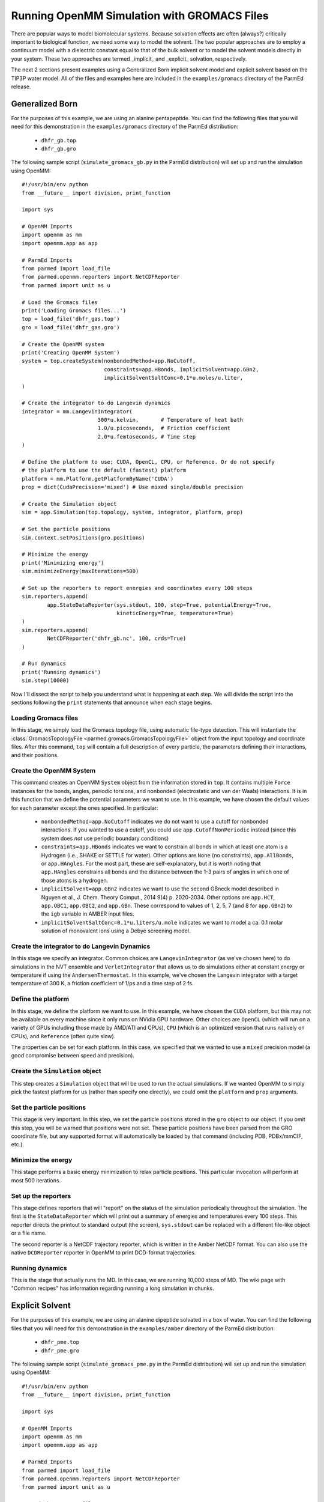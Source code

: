 Running OpenMM Simulation with GROMACS Files
============================================

There are popular ways to model biomolecular systems.  Because solvation effects
are often (always?) critically important to biological function, we need some
way to model the solvent.  The two popular approaches are to employ a continuum
model with a dielectric constant equal to that of the bulk solvent or to model
the solvent models directly in your system.  These two approaches are termed
_implicit_ and _explicit_ solvation, respectively.

The next 2 sections present examples using a Generalized Born implicit solvent
model and explicit solvent based on the TIP3P water model. All of the files and
examples here are included in the ``examples/gromacs`` directory of the ParmEd
release.

Generalized Born
----------------

For the purposes of this example, we are using an alanine pentapeptide. You can
find the following files that you will need for this demonstration in the
``examples/gromacs`` directory of the ParmEd distribution:

    * ``dhfr_gb.top``
    * ``dhfr_gb.gro``

The following sample script (``simulate_gromacs_gb.py`` in the ParmEd
distribution) will set up and run the simulation using OpenMM::

    #!/usr/bin/env python
    from __future__ import division, print_function

    import sys

    # OpenMM Imports
    import openmm as mm
    import openmm.app as app

    # ParmEd Imports
    from parmed import load_file
    from parmed.openmm.reporters import NetCDFReporter
    from parmed import unit as u

    # Load the Gromacs files
    print('Loading Gromacs files...')
    top = load_file('dhfr_gas.top')
    gro = load_file('dhfr_gas.gro')

    # Create the OpenMM system
    print('Creating OpenMM System')
    system = top.createSystem(nonbondedMethod=app.NoCutoff,
                              constraints=app.HBonds, implicitSolvent=app.GBn2,
                              implicitSolventSaltConc=0.1*u.moles/u.liter,
    )

    # Create the integrator to do Langevin dynamics
    integrator = mm.LangevinIntegrator(
                            300*u.kelvin,       # Temperature of heat bath
                            1.0/u.picoseconds,  # Friction coefficient
                            2.0*u.femtoseconds, # Time step
    )

    # Define the platform to use; CUDA, OpenCL, CPU, or Reference. Or do not specify
    # the platform to use the default (fastest) platform
    platform = mm.Platform.getPlatformByName('CUDA')
    prop = dict(CudaPrecision='mixed') # Use mixed single/double precision

    # Create the Simulation object
    sim = app.Simulation(top.topology, system, integrator, platform, prop)

    # Set the particle positions
    sim.context.setPositions(gro.positions)

    # Minimize the energy
    print('Minimizing energy')
    sim.minimizeEnergy(maxIterations=500)

    # Set up the reporters to report energies and coordinates every 100 steps
    sim.reporters.append(
            app.StateDataReporter(sys.stdout, 100, step=True, potentialEnergy=True,
                                  kineticEnergy=True, temperature=True)
    )
    sim.reporters.append(
            NetCDFReporter('dhfr_gb.nc', 100, crds=True)
    )

    # Run dynamics
    print('Running dynamics')
    sim.step(10000)
    
Now I'll dissect the script to help you understand what is happening at each
step. We will divide the script into the sections following the ``print``
statements that announce when each stage begins.

Loading Gromacs files
~~~~~~~~~~~~~~~~~~~

In this stage, we simply load the Gromacs topology file, using automatic
file-type detection. This will instantiate the :class:`GromacsTopologyFile
<parmed.gromacs.GromacsTopologyFile>` object from the input topology and
coordinate files. After this command, ``top`` will contain a full description of
every particle, the parameters defining their interactions, and their positions.

Create the OpenMM System
~~~~~~~~~~~~~~~~~~~~~~~~

This command creates an OpenMM ``System`` object from the information stored in
``top``. It contains multiple ``Force`` instances for the bonds, angles,
periodic torsions, and nonbonded (electrostatic and van der Waals) interactions.
It is in this function that we define the potential parameters we want to use.
In this example, we have chosen the default values for each parameter except the
ones specified. In particular:

    * ``nonbondedMethod=app.NoCutoff`` indicates we do not want to use a cutoff
      for nonbonded interactions. If you wanted to use a cutoff, you could use
      ``app.CutoffNonPeriodic`` instead (since this system does *not* use
      periodic boundary conditions)
    * ``constraints=app.HBonds`` indicates we want to constrain all bonds in
      which at least one atom is a Hydrogen (i.e., SHAKE or SETTLE for water).
      Other options are ``None`` (no constraints), ``app.AllBonds``, or
      ``app.HAngles``. For the most part, these are self-explanatory, but it is
      worth noting that ``app.HAngles`` constrains all bonds and the distance
      between the 1-3 pairs of angles in which one of those atoms is a hydrogen.
    * ``implicitSolvent=app.GBn2`` indicates we want to use the second GBneck
      model described in Nguyen et al., J. Chem. Theory Comput., 2014 9(4) p.
      2020-2034. Other options are ``app.HCT``, ``app.OBC1``, ``app.OBC2``,
      and ``app.GBn``. These correspond to values of 1, 2, 5, 7 (and 8 for
      ``app.GBn2``) to the ``igb`` variable in AMBER input files.
    * ``implicitSolventSaltConc=0.1*u.liters/u.mole`` indicates we want to model
      a ca. 0.1 molar solution of monovalent ions using a Debye screening model.

Create the integrator to do Langevin Dynamics
~~~~~~~~~~~~~~~~~~~~~~~~~~~~~~~~~~~~~~~~~~~~~

In this stage we specify an integrator. Common choices are
``LangevinIntegrator`` (as we've chosen here) to do simulations in the NVT
ensemble and ``VerletIntegrator`` that allows us to do simulations either at
constant energy or temperature if using the ``AndersenThermostat``.  In this
example, we've chosen the Langevin integrator with a target temperature of
300 K, a friction coefficient of 1/ps and a time step of 2 fs.

Define the platform
~~~~~~~~~~~~~~~~~~~

In this stage, we define the platform we want to use. In this example, we have
chosen the ``CUDA`` platform, but this may not be available on every machine
since it only runs on NVidia GPU hardware. Other choices are ``OpenCL`` (which
will run on a variety of GPUs including those made by AMD/ATI and CPUs), ``CPU``
(which is an optimized version that runs natively on CPUs), and ``Reference``
(often quite slow).

The properties can be set for each platform. In this case, we specified that we
wanted to use a ``mixed`` precision model (a good compromise between speed and
precision).

Create the ``Simulation`` object
~~~~~~~~~~~~~~~~~~~~~~~~~~~~~~~~

This step creates a ``Simulation`` object that will be used to run the actual
simulations.  If we wanted OpenMM to simply pick the fastest platform for us
(rather than specify one directly), we could omit the ``platform`` and ``prop``
arguments.

Set the particle positions
~~~~~~~~~~~~~~~~~~~~~~~~~~

This stage is very important.  In this step, we set the particle positions
stored in the ``gro`` object to our object. If you omit this step, you will be
warned that positions were not set. These particle
positions have been parsed from the GRO coordinate file, but any supported
format will automatically be loaded by that command (including PDB, PDBx/mmCIF,
etc.).

Minimize the energy
~~~~~~~~~~~~~~~~~~~

This stage performs a basic energy minimization to relax particle positions.
This particular invocation will perform at most 500 iterations.

Set up the reporters
~~~~~~~~~~~~~~~~~~~~

This stage defines reporters that will "report" on the status of the simulation
periodically throughout the simulation. The first is the ``StateDataReporter``
which will print out a summary of energies and temperatures every 100 steps.
This reporter directs the printout to standard output (the screen),
``sys.stdout`` can be replaced with a different file-like object or a file name.

The second reporter is a NetCDF trajectory reporter, which is written in the
Amber NetCDF format.  You can also use the native ``DCDReporter`` reporter in
OpenMM to print DCD-format trajectories.

Running dynamics
~~~~~~~~~~~~~~~~

This is the stage that actually runs the MD. In this case, we are running 10,000
steps of MD.  The wiki page with "Common recipes" has information regarding
running a long simulation in chunks.

Explicit Solvent
----------------

For the purposes of this example, we are using an alanine dipeptide solvated in
a box of water. You can find the following files that you will need for this
demonstration in the ``examples/amber`` directory of the ParmEd distribution:

    * ``dhfr_pme.top``
    * ``dhfr_pme.gro``

The following sample script (``simulate_gromacs_pme.py`` in the ParmEd
distribution) will set up and run the simulation using OpenMM::

    #!/usr/bin/env python
    from __future__ import division, print_function

    import sys

    # OpenMM Imports
    import openmm as mm
    import openmm.app as app

    # ParmEd Imports
    from parmed import load_file
    from parmed.openmm.reporters import NetCDFReporter
    from parmed import unit as u

    # Load the Gromacs files
    print('Loading Gromacs files...')
    top = load_file('dhfr_pme.top')
    gro = load_file('dhfr_pme.gro')

    # Transfer the unit cell information from the GRO file to the top object
    top.box = gro.box[:]

    # Create the OpenMM system
    print('Creating OpenMM System')
    system = top.createSystem(nonbondedMethod=app.PME,
                              nonbondedCutoff=8.0*u.angstroms,
                              constraints=app.HBonds,
    )

    # Create the integrator to do Langevin dynamics
    integrator = mm.LangevinIntegrator(
                            300*u.kelvin,       # Temperature of heat bath
                            1.0/u.picoseconds,  # Friction coefficient
                            2.0*u.femtoseconds, # Time step
    )

    # Define the platform to use; CUDA, OpenCL, CPU, or Reference. Or do not specify
    # the platform to use the default (fastest) platform
    platform = mm.Platform.getPlatformByName('CUDA')
    prop = dict(CudaPrecision='mixed') # Use mixed single/double precision

    # Create the Simulation object
    sim = app.Simulation(top.topology, system, integrator, platform, prop)

    # Set the particle positions
    sim.context.setPositions(gro.positions)

    # Minimize the energy
    print('Minimizing energy')
    sim.minimizeEnergy(maxIterations=500)

    # Set up the reporters to report energies and coordinates every 100 steps
    sim.reporters.append(
            app.StateDataReporter(sys.stdout, 100, step=True, potentialEnergy=True,
                                  kineticEnergy=True, temperature=True, volume=True,
                                  density=True)
    )
    sim.reporters.append(NetCDFReporter('dhfr_pme.nc', 100, crds=True))

    # Run dynamics
    print('Running dynamics')
    sim.step(10000)

Now we'll dissect the script to help you understand what is happening at each
step. We will divide the script into the sections following the ``print``
statements that announce when each stage begins.

Loading Gromacs files
~~~~~~~~~~~~~~~~~~~~~

In this stage, we simply load the Gromacs topology file, using automatic
file-type detection. This will instantiate the :class:`GromacsTopologyFile
<parmed.gromacs.GromacsTopologyFile>` object from the input topology and
coordinate files. After this command, ``top`` will contain a full description of
every particle, the parameters defining their interactions, and their positions.

Create the OpenMM system
~~~~~~~~~~~~~~~~~~~~~~~~

This command creates an OpenMM ``System`` object from the information stored in
``ala5_gas``. It contains multiple ``Force`` instances for the bonds, angles,
periodic torsions, and nonbonded (electrostatic and van der Waals) interactions.
It is in this function that we define the potential parameters we want to use.
In this example, we have chosen the default values for each parameter except the
ones specified. In particular:

    * ``nonbondedMethod=app.PME`` indicates we want to use the Particle Mesh
      Ewald method to compute the full-range electrostatics.
    * ``nonbondedCutoff=8.0*u.angstroms`` indicates we want to use an 8 Angstrom
      cutoff for the Lennard-Jones interaction (as well as the direct-space part
      of the Ewald sum).
    * ``constraints=app.HBonds`` indicates that we want to constrain all bonds
      in which at least one atom is hydrogen

If there are any other force objects you want to define, they can be added to
the system after this step (like, for instance, positional restraints to a
reference structure).

Create the integrator to do Langevin Dynamics
~~~~~~~~~~~~~~~~~~~~~~~~~~~~~~~~~~~~~~~~~~~~~

In this stage we specify an integrator. Common choices are
``LangevinIntegrator`` (as we've chosen here) to do simulations in the NVT
ensemble and ``VerletIntegrator`` that allows us to do simulations either at
constant energy or temperature if using the ``AndersenThermostat``.  In this
example, we've chosen the Langevin integrator with a target temperature of
300 K, a friction coefficient of 1/ps and a time step of 2 fs.

Define the platform
~~~~~~~~~~~~~~~~~~~

In this stage, we define the platform we want to use.  In this example we have
chosen the CUDA platform, but this may not be available on every machine since
it only runs on NVidia GPU hardware.  Other choices are OpenCL (which will run
on a variety of GPUs including those made by AMD/ATI and CPUs), CPU (which is
an optimized version that runs natively on CPUs), and Reference (often quite
slow).

The properties can be set for each platform. In this case, we specified that we
wanted to use a mixed precision model (a good compromise between speed and
precision).

Create the Simulation object
~~~~~~~~~~~~~~~~~~~~~~~~~~~~

This step creates a ``Simulation`` object that will be used to run the actual
simulations.  If we wanted OpenMM to simply pick the fastest platform for us
(rather than specify one directly), we could omit the ``platform`` and ``prop``
arguments.

Set the particle positions
~~~~~~~~~~~~~~~~~~~~~~~~~~

This stage is very important.  In this step, we set the particle positions
stored in the ``gro`` object to our object. If you omit this step, you will be
warned that positions were not set. These particle
positions have been parsed from the GRO coordinate file, but any supported
format will automatically be loaded by that command (including PDB, PDBx/mmCIF,
etc.).

Minimize the energy
~~~~~~~~~~~~~~~~~~~

This stage performs a basic energy minimization to relax particle positions.
This particular invocation will perform at most 500 iterations.

Set up the reporters
~~~~~~~~~~~~~~~~~~~~

This stage defines reporters that will "report" on the status of the simulation
periodically throughout the simulation. The first is the ``StateDataReporter``
which will print out a summary of energies and temperatures every 100 steps.
This reporter directs the printout to standard output (the screen),
``sys.stdout`` can be replaced with a different file-like object or a file name.

The second reporter is a NetCDF trajectory reporter, which is written in the
Amber NetCDF format.  You can also use the native ``DCDReporter`` reporter in
OpenMM to print DCD-format trajectories.

Running dynamics
~~~~~~~~~~~~~~~~

This is the stage that actually runs the MD.  In this case, we are running
10,000 steps of MD.  The wiki page with "Common recipes" has information
regarding running a long simulation in chunks.
